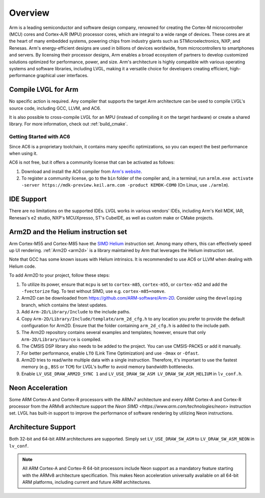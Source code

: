 .. _arm_overview:

========
Overview
========

Arm is a leading semiconductor and software design company, renowned for creating the Cortex-M microcontroller (MCU) cores and Cortex-A/R (MPU) processor cores, which are integral to a wide range of devices. These cores are at the heart of many embedded systems, powering chips from industry giants such as STMicroelectronics, NXP, and Renesas. Arm's energy-efficient designs are used in billions of devices worldwide, from microcontrollers to smartphones and servers. By licensing their processor designs, Arm enables a broad ecosystem of partners to develop customized solutions optimized for performance, power, and size. Arm's architecture is highly compatible with various operating systems and software libraries, including LVGL, making it a versatile choice for developers creating efficient, high-performance graphical user interfaces.

Compile LVGL for Arm
--------------------

No specific action is required. Any compiler that supports the target Arm architecture can be used to compile LVGL's source code, including GCC, LLVM, and AC6.

It is also possible to cross-compile LVGL for an MPU (instead of compiling it on the target hardware) or create a shared library. For more information, check out :ref:`build_cmake`.

Getting Started with AC6
~~~~~~~~~~~~~~~~~~~~~~~~

Since AC6 is a proprietary toolchain, it contains many specific optimizations, so you can expect the best performance when using it.

AC6 is not free, but it offers a community license that can be activated as follows:

1. Download and install the AC6 compiler from `Arm's website <https://developer.arm.com/Tools%20and%20Software/Arm%20Compiler%20for%20Embedded>`__.
2. To register a community license, go to the ``bin`` folder of the compiler and, in a terminal, run ``armlm.exe activate -server https://mdk-preview.keil.arm.com -product KEMDK-COM0`` (On Linux, use ``./armlm``).

IDE Support
-----------

There are no limitations on the supported IDEs. LVGL works in various vendors' IDEs, including Arm's Keil MDK, IAR, Renesas's e2 studio, NXP's MCUXpresso, ST's CubeIDE, as well as custom make or CMake projects.

Arm2D and the Helium instruction set
------------------------------------

Arm Cortex-M55 and Cortex-M85 have the `SIMD Helium <https://www.arm.com/technologies/helium>`__ instruction set.
Among many others, this can effectively speed up UI rendering. :ref:`Arm2D <arm2d>` is a library maintained by Arm that leverages the Helium instruction set.

Note that GCC has some known issues with Helium intrinsics. It is recommended to use AC6 or LLVM when dealing with Helium code.


To add Arm2D to your project, follow these steps:

1. To utilize its power, ensure that ``mcpu`` is set to ``cortex-m85``, ``cortex-m55``, or ``cortex-m52`` and add the ``-fvectorize`` flag. To test without SIMD, use e.g. ``cortex-m85+nomve``.
2. Arm2D can be downloaded from `https://github.com/ARM-software/Arm-2D <https://github.com/ARM-software/Arm-2D>`__. Consider using the ``developing`` branch, which contains the latest updates.
3. Add ``Arm-2D/Library/Include`` to the include paths.
4. Copy ``Arm-2D/Library/Include/template/arm_2d_cfg.h`` to any location you prefer to provide the default configuration for Arm2D. Ensure that the folder containing ``arm_2d_cfg.h`` is added to the include path.
5. The Arm2D repository contains several examples and templates; however, ensure that only ``Arm-2D/Library/Source`` is compiled.
6. The CMSIS DSP library also needs to be added to the project. You can use CMSIS-PACKS or add it manually.
7. For better performance, enable ``LTO`` (Link Time Optimization) and use ``-Omax`` or ``-Ofast``.
8. Arm2D tries to read/write multiple data with a single instruction. Therefore, it's important to use the fastest memory (e.g., ``BSS`` or ``TCM``) for LVGL's buffer to avoid memory bandwidth bottlenecks.
9. Enable ``LV_USE_DRAW_ARM2D_SYNC 1`` and ``LV_USE_DRAW_SW_ASM LV_DRAW_SW_ASM_HELIUM`` in ``lv_conf.h``.

Neon Acceleration
-----------------

Some ARM Cortex-A and Cortex-R processors with the ARMv7 architecture and every ARM Cortex-A and Cortex-R processor from the ARMv8 architecture support the `Neon SIMD <https://www.arm.com/technologies/neon>` instruction set.
LVGL has built-in support to improve the performance of software rendering by utilizing Neon instructions.

Architecture Support
--------------------

Both 32-bit and 64-bit ARM architectures are supported. Simply set ``LV_USE_DRAW_SW_ASM`` to ``LV_DRAW_SW_ASM_NEON`` in ``lv_conf``.

.. note::
   All ARM Cortex-A and Cortex-R 64-bit processors include Neon support as a mandatory feature starting with the ARMv8 architecture specification. This makes Neon acceleration universally available on all 64-bit ARM platforms, including current and future ARM architectures.
